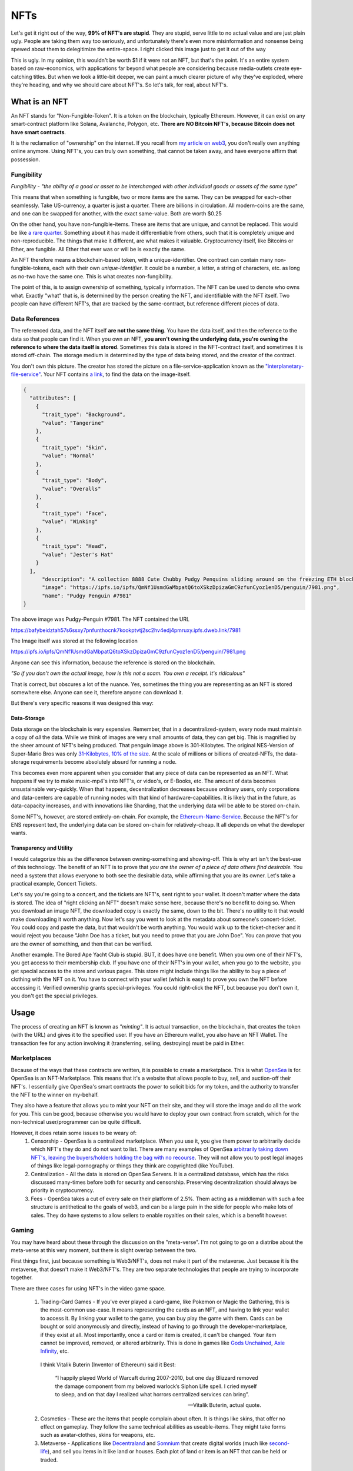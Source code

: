 NFTs
==========

Let's get it right out of the way, **99% of NFT's are stupid**. They are stupid, serve little to no actual value and are just plain ugly. People are taking them way too seriously, and unfortunately there's even more misinformation and nonsense being spewed about them to delegitimize the entire-space. I right clicked this image just to get it out of the way

.. image:: images/nfts/bored_ape_1.jpeg

This is ugly. In my opinion, this wouldn't be worth $1 if it were not an NFT, but that's the point. It's an entire system based on raw-economics, with applications far beyond what people are considering because media-outlets create eye-catching titles. But when we look a little-bit deeper, we can paint a much clearer picture of why they've exploded, where they're heading, and why we should care about NFT's. So let's talk, for real, about NFT's.

What is an NFT
----------------

An NFT stands for "Non-Fungible-Token". It is a token on the blockchain, typically Ethereum. However, it can exist on any smart-contract platform like Solana, Avalanche, Polygon, etc. **There are NO Bitcoin NFT's, because Bitcoin does not have smart contracts**.

It is the reclamation of "ownership" on the internet. If you recall from `my article on web3 <https://thecryptoconundrum.net/ethereum_explained/web3.html>`_, you don't really own anything online anymore. Using NFT's, you can truly own something, that cannot be taken away, and have everyone affirm that possession.

Fungibility
*************

*Fungibility - "the ability of a good or asset to be interchanged with other individual goods or assets of the same type"*

This means that when something is fungible, two or more items are the same. They can be swapped for each-other seamlessly. Take US-currency, a quarter is just a quarter. There are billions in circulation. All modern-coins are the same, and one can be swapped for another, with the exact same-value. Both are worth $0.25

On the other hand, you have non-fungible-items. These are items that are unique, and cannot be replaced. This would be like `a rare quarter <https://www.pcgs.com/prices/detail/washington-quarter/112/most-active>`_. Something about it has made it differentiable from others, such that it is completely unique and non-reproducible. The things that make it different, are what makes it valuable. Cryptocurrency itself, like Bitcoins or Ether, are fungible. All Ether that ever was or will be is exactly the same.

An NFT therefore means a blockchain-based token, with a unique-identifier. One contract can contain many non-fungible-tokens, each with their own *unique-identifier*. It could be a number, a letter, a string of characters, etc. as long as no-two have the same one. This is what creates non-fungibility.

The point of this, is to assign ownership of something, typically information. The NFT can be used to denote who owns what. Exactly "what" that is, is determined by the person creating the NFT, and identifiable with the NFT itself. Two people can have different NFT's, that are tracked by the same-contract, but reference different pieces of data.

Data References
******************

The referenced data, and the NFT itself **are not the same thing**. You have the data itself, and then the reference to the data so that people can find it. When you own an NFT, **you aren't owning the underlying data, you're owning the reference to where the data itself is stored**. Sometimes this data is stored in the NFT-contract itself, and sometimes it is stored off-chain. The storage medium is determined by the type of data being stored, and the creator of the contract.

.. image:: images/nfts/pudgy_penguin_1.png
  :width: 300px


You don't own this picture. The creator has stored the picture on a file-service-application known as the `"interplanetary-file-service" <https://ipfs.io/>`_. Your NFT contains `a link <https://bafybeidztah57s6ssxy7pnfunthocnk7kookptvtj2sc2hv4edj4pmruxy.ipfs.dweb.link/7981>`_, to find the data on the image-itself.

.. code-block:: json

  {
    "attributes": [
      {
        "trait_type": "Background",
        "value": "Tangerine"
      },
      {
        "trait_type": "Skin",
        "value": "Normal"
      },
      {
        "trait_type": "Body",
        "value": "Overalls"
      },
      {
        "trait_type": "Face",
        "value": "Winking"
      },
      {
        "trait_type": "Head",
        "value": "Jester's Hat"
      }
    ],
        "description": "A collection 8888 Cute Chubby Pudgy Penquins sliding around on the freezing ETH blockchain.",
        "image": "https://ipfs.io/ipfs/QmNf1UsmdGaMbpatQ6toXSkzDpizaGmC9zfunCyoz1enD5/penguin/7981.png",
        "name": "Pudgy Penguin #7981"
  }

The above image was Pudgy-Penguin #7981. The NFT contained the URL

`https://bafybeidztah57s6ssxy7pnfunthocnk7kookptvtj2sc2hv4edj4pmruxy.ipfs.dweb.link/7981 <https://bafybeidztah57s6ssxy7pnfunthocnk7kookptvtj2sc2hv4edj4pmruxy.ipfs.dweb.link/7981>`_

The Image itself was stored at the following location

`https://ipfs.io/ipfs/QmNf1UsmdGaMbpatQ6toXSkzDpizaGmC9zfunCyoz1enD5/penguin/7981.png <https://ipfs.io/ipfs/QmNf1UsmdGaMbpatQ6toXSkzDpizaGmC9zfunCyoz1enD5/penguin/7981.png>`_

Anyone can see this information, because the reference is stored on the blockchain.

*"So if you don't own the actual image, how is this not a scam. You own a receipt. It's ridiculous"*

That is correct, but obscures a lot of the nuance. Yes, sometimes the thing you are representing as an NFT is stored somewhere else. Anyone can see it, therefore anyone can download it.

.. image:: images/nfts/cool_cat_1.png

But there's very specific reasons it was designed this way:

Data-Storage
~~~~~~~~~~~~~~~

Data storage on the blockchain is very expensive. Remember, that in a decentralized-system, every node must maintain a copy of *all* the data. While we think of images are very small amounts of data, they can get big. This is magnified by the sheer amount of NFT's being produced. That penguin image above is 301-Kilobytes. The original NES-Version of Super-Mario Bros was only `31-Kilobytes, 10% of the size <https://news.ycombinator.com/item?id=21213421>`_. At the scale of millions or billions of created-NFTs, the data-storage requirements become absolutely absurd for running a node.

This becomes even more apparent when you consider that any piece of data can be represented as an NFT. What happens if we try to make music-mp4's into NFT's, or video's, or E-Books, etc. The amount of data becomes unsustainable very-quickly. When that happens, decentralization decreases because ordinary users, only corporations and data-centers are capable of running nodes with that kind of hardware-capabilities. It is likely that in the future, as data-capacity increases, and with innovations like Sharding, that the underlying data will be able to be stored on-chain.

Some NFT's, however, are stored entirely-on-chain. For example, the `Ethereum-Name-Service <https://thecryptoconundrum.net/dapps/ens.html>`_. Because the NFT's for ENS represent text, the underlying data can be stored on-chain for relatively-cheap. It all depends on what the developer wants.

Transparency and Utility
~~~~~~~~~~~~~~~~~~~~~~~~~~~

I would categorize this as the difference between owning-something and showing-off. This is why art isn't the best-use of this technology. The benefit of an NFT is to prove that *you are the owner of a piece of data others find desirable.* You need a system that allows everyone to both see the desirable data, while affirming that you are its owner. Let's take a practical example, Concert Tickets.

Let's say you're going to a concert, and the tickets are NFT's, sent right to your wallet. It doesn't matter where the data is stored. The idea of "right clicking an NFT" doesn't make sense here, because there's no benefit to doing so. When you download an image NFT, the downloaded copy is exactly the same, down to the bit. There's no utility to it that would make downloading it worth anything. Now let's say you went to look at the metadata about someone's concert-ticket. You could copy and paste the data, but that wouldn't be worth anything. You would walk up to the ticket-checker and it would reject you because "John Doe has a ticket, but you need to prove that you are John Doe". You can prove that you are the owner of something, and then that can be verified.

Another example. The Bored Ape Yacht Club is stupid. BUT, it does have one benefit. When you own one of their NFT's, you get access to their membership club. If you have one of their NFT's in your wallet, when you go to the website, you get special access to the store and various pages. This store might include things like the ability to buy a piece of clothing with the NFT on it. You have to connect with your wallet (which is easy) to prove you own the NFT before accessing it. Verified ownership grants special-privileges. You could right-click the NFT, but because you don't own it, you don't get the special privileges.

.. image:: images/nfts/bored_ape_bag.webp
  :width: 300px


Usage
--------

The process of creating an NFT is known as *"minting"*. It is actual transaction, on the blockchain, that creates the token (with the URL) and gives it to the specified user. If you have an Ethereum wallet, you also have an NFT Wallet. The transaction fee for any action involving it (transferring, selling, destroying) must be paid in Ether.


Marketplaces
**************

Because of the ways that these contracts are written, it is possible to create a marketplace. This is what `OpenSea <https://opensea.io>`_ is for. OpenSea is an NFT-Marketplace. This means that it's a website that allows people to buy, sell, and auction-off their NFT's. I essentially give OpenSea's smart contracts the power to solicit bids for my token, and the authority to transfer the NFT to the winner on my-behalf.

They also have a feature that allows you to mint your NFT on their site, and they will store the image and do all the work for you. This can be good, because otherwise you would have to deploy your own contract from scratch, which for the non-technical user/programmer can be quite difficult.

However, it does retain some issues to be weary of:
  1. Censorship - OpenSea is a centralized marketplace. When you use it, you give them power to arbitrarily decide which NFT's they do and do not want to list. There are many examples of OpenSea `arbitrarily taking down NFT's, leaving the buyers/holders holding the bag with no recourse <https://decrypt.co/78788/pepe-the-frog-meme-nfts-opensea-copyright-dmca>`_. They will not allow you to post legal images of things like legal-pornography or things they think are copyrighted (like YouTube).

  2. Centralization - All the data is stored on OpenSea Servers. It is a centralized database, which has the risks discussed many-times before both for security and censorship. Preserving decentralization should always be priority in cryptocurrency.

  3. Fees - OpenSea takes a cut of every sale on their platform of 2.5%. Them acting as a middleman with such a fee structure is antithetical to the goals of web3, and can be a large pain in the side for people who make lots of sales. They do have systems to allow sellers to enable royalties on their sales, which is a benefit however.


Gaming
*******

You may have heard about these through the discussion on the "meta-verse". I'm not going to go on a diatribe about the meta-verse at this very moment, but there is slight overlap between the two.

First things first, just because something is Web3/NFT's, does not make it part of the metaverse. Just because it is the metaverse, that doesn't make it Web3/NFT's. They are two separate technologies that people are trying to incorporate together.

There are three cases for using NFT's in the video game space.

  1. Trading-Card Games - If you've ever played a card-game, like Pokemon or Magic the Gathering, this is the  most-common use-case. It means representing the cards as an NFT, and having to link your wallet to access it. By linking your wallet to the game, you can buy play the game with them. Cards can be bought or sold anonymously and directly, instead of having to go through the developer-marketplace, if they exist at all. Most importantly, once a card or item is created, it can't be changed. Your item cannot be improved, removed, or altered arbitrarily. This is done in games like `Gods Unchained <https://godsunchained.com/>`_, `Axie Infinity <https://axieinfinity.com/>`_, etc.

    I think Vitalik Buterin (Inventor of Ethereum) said it Best:

      “I happily played World of Warcaft during 2007-2010, but one day Blizzard removed the damage component from my beloved warlock’s Siphon Life spell. I cried myself to sleep, and on that day I realized what horrors centralized services can bring”.

      —Vitalik Buterin, actual quote.

  2. Cosmetics - These are the items that people complain about often. It is things like skins, that offer no effect on gameplay. They follow the same technical abilities as useable-items. They might take forms such as avatar-clothes, skins for weapons, etc.

  3. Metaverse - Applications like `Decentraland <https://decentraland.org/>`_ and `Somnium <https://somniumspace.com/>`_ that create digital worlds (much like `second-life <https://secondlife.com/>`_), and sell you items in it like land or houses. Each plot of land or item is an NFT that can be held or traded.

There are various benefits to allowing NFT's to be included into games:
  1. It allows individuals to make and benefit from the things they create. If you create an NFT of a skin you create for a game, you can market and sell it directly. You can earn royalties from sales of the item, etc. without relying on the developer.

  2. Items and accounts cannot be taken away from you or removed without any kind of explanation. This goes along with the anti-censorship properties that I discuss so often online. Transactions of these items can be done anonymously with cryptocurrency.

However, there are also a series of downsides to incorporating them into gaming:
  1. Greedy Developers - It's just another way that AAA gaming studios can price-gouge you for more money to gain access to items that should be included in the base game, or are purely cosmetic for additional-fees. There has been substantial push-back against this in the gaming-community `for justifiable-reasons <https://www.techtimes.com/articles/270187/20220106/gaming-nfts-why-people-hate-them.htm>`_.

  2. Hacks - If you get hacked and lose your NFT's or your wallet, there's no way to get your stuff back. Same with your account, there's no way to get your account back because identity is determined by wallet, not by username and password. There are solutions for this being developed and will be common in the future however.

  3. Centralization Bottlenecks - Even though it uses the ethereum-blockchain for the NFT's, if the game is hosted on a centalized-service, then it's not truly decentralized at all.

Financial Instruments
**************************

Since an NFT can represent any amount of information, it can be used to represent contracts, or other cryptocurrency itself. This has big implications for finance. Imagine some of the following

  1. Derivative Trading - A derivative such as a future or options contract is simply an agreement between you and someone else to buy or sell something in the future, at a pre-determined price. If you represent this ability as an NFT, you can trade the contract on the open-market for a fair-market-price. This opens up a large amount of financial-services in both cryptocurrency and traditional securities to average investors. Complex financial instruments are locked behind regulatory barriers or large financial-institutions for average-people, but available to large-banks, giving them an unfair advantage.

  2. Venture-Capital Divestment - If you've watched Sillicon Valley or financial news, you may be familiar with the concept of "divestment schedules". Using an application called `Revest Finance <https://revest.finance>`_, this investing/divesting schedule can be replaced by an NFT. Let's say that you are raising money for your application through an ICO. You give out tokens to investors but don't want them to be able to sell it until a certain point so as not to completely crash the price. You could put the funds into a revest-vault, and that vault is represented as an NFT. Only the NFT-holder can access the funds inside when the conditions have been met. It can be made non-tradeable to prevent them from selling it to someone else, etc.

Misc.
**********

I'm not going to list out every possible use for NFT's, but the point is that there's a LOT of different uses for this technology that is not art, and which will change the way we do things online.

  1. Royalties for artist and musicians selling their works.

  2. Tokenizing real world items like books and freely sharing them without censorship.

  3. Identity management - NFT's can be used to represent identity management online. Prove your identity to a service provider directly without a middle-man and with privacy. awards, badges, commendations, etc.

  4. `Domain Names <https://thecryptoconundrum.net/dapps/ens.html>`_

What is going on?
-------------------

If you're still reading up to this point, you're probably wondering why people care about all the art nonsense being spread. This is reasonable. That's a complex question to answer.

The simplest explanation, is that **it's all just mindless speculation. People are buying the jpeg's because they think they can sell them later, for a higher value than they bought it for.** In its current form, that is the entirety of the NFT market. It is merely a reflection of supply vs. demand. There is a limited supply of NFT's, but a much higher demand for them.

It `started with CryptoPunks <https://www.withotis.com/mag/cryptopunks-short-history>`_, then became `Bored Ape Yacht Club <https://www.rollingstone.com/culture/culture-news/bayc-bored-ape-yacht-club-nft-interview-1250461/>`_, and then Beeple `sold his art for ~$60M <https://www.theverge.com/2021/3/11/22325054/beeple-christies-nft-sale-cost-everydays-69-million>`_. A group of people saw this happening and started buying up as many NFT's as they could on the off-chance that they will be worth a lot of money someday. Some of them might, a lot of them won't.

*"But it's just a link to an image somewhere else, that I can right-click and save. Why do people think it's going to be worth anything"*

Well that's a question which you could spend an entire PhD on looking at the history of consumer-behavior. I think the more simple explanation is that it's backed by a new-technology, that people are really associating with it. It's not that people think this is a piece of art worthy of awe.

.. image:: images/nfts/mutant_ape_1.png

Rather, that it is that it is unique, and backed by a new and emerging-technology, and that someone else will find that exciting enough to pay for it.

*"So people are paying millions for art they know is ugly and has no value?"*

Kinda. Some people are legitimately buying them because they're rich and have nothing better to do. Most are trying to resell. But you should be extremely skeptical of how this market works. Remember that the nature of the blockchain is private. Nobody knows who the person behind an address is. As a result, it becomes possible to arbitrarily bid up the price of your NFT.

Here's what happens
  1. Acquire an NFT either through minting or purchasing

  2. List it on OpenSea or another NFT marketplace at price higher than what you paid. Nobody knows how much you paid already so you can list at whatever you want.

  3. Make a bunch of other wallets and bid on your NFT, or even buy it from yourself outright, raising the price each time. The marketplace doesn't know that they are the same person, only that there's a lot of activity on it.

  4. Unsuspecting user comes in, and sees a high demand that doesn't really exist. They say "wow there's a lot of demand, I should bid on it because obviously someone will buy it back from me".

  5. Stop bidding on your own NFT and let them win.

Congratulations, your meaningless piece of junk that isn't worth anything has now tripled in price. You weren't ever going to buy it but they don't know that.

This is happening `all over the place <https://nft.substack.com/p/the-specter-of-shill-bidding-around>`_.

*What do people mean when they talk about a "price-floor"?*

Before an NFT can be sold, it must be minted. This is often how developers make money on the initial sale.

The way this works, is that in order to execute the "mint" function of a contract, to create the NFT, you must also pay a fee in Ether. You submit a transaction, containing both the data of the NFT you want to create, and a value to spend (e.g. 1 Ether). This amount is set by the developer, and can increase. Every time a user mints a new NFT, the amount to mint a new NFT increases. So if the first NFT minted costs ``0.1 Ether``, if it increases by that same amount every time, by the time the 20th NFT is minted, it may cost ``20 Ether``.

This is part of the reason people think NFT's will increase in value. People get the false impression that because it costs a certain amount to mint, it must be valued *at at least as much as that*. If someone pays ``20 Ether`` to mint the NFT, they wouldn't sell it for any less than that. That's not how economics works, but that is the logic that is often applied to NFT investing.

*"So where do all these ridiculous prices come from?"*

Basic economics: Supply and Demand.

There is a limited supply of various NFT's, and people who want to buy them. Sometimes, as i've explained above, this perceived demand is manufactured, but sometimes is real. Why people want to buy them is up to the individual, but often because others want to buy it, and they think they can sell it for more than they bought it for. It's that simple.


Celebrities
*************

*"So why are all these celebrities and companies releasing NFT's then?"*

Because they know that people will buy them. It's a way to get their name in the news, and make money off while costing them nothing. It's that simple. Some artists are doing things like `Kings of Leon releasing NFT's of their album <https://www.rollingstone.com/pro/news/kings-of-leon-when-you-see-yourself-album-nft-crypto-1135192/>`_ because they can generate royalties from it, and screw over their record-producers.

Criticism
-----------

Energy Usage
**************

*"Each NFT transaction takes as much energy as Argentina Uses. That's not sustainable"*

Ethereum, the main cryptocurrency for NFT's does use a lot of energy, but in less than 6 months (Q2 or 2022), it will `reduce its energy usage by 99.5% <https://blog.ethereum.org/2021/05/18/country-power-no-more/>`_. This will be the **END** of the energy-debate. Bitcoin still uses a lot of it, but there are **NO NFT's on Bitcoin**, so it's a moot point.

Money-Laundering
******************

*"This sounds ripe for money-laundering, just jack up the price of a worthless NFT. We need to stop this now"*.

Yes, some people will use this for money laundering. It's possible. But it's also unlikely. Statistically, US Dollars are still `the most common source of money laundering funds <https://www.newsbtc.com/analysis/it-is-the-us-dollar-not-bitcoin-that-is-mostly-used-in-money-laundering/>`_.

Just because something might be used for illegal activity, doesn't mean it is bad for society and needs to be removed. Drug dealers drive cars, Nigerian Princes use email, and `Hitler also wore pants <https://en.wikipedia.org/wiki/Reductio_ad_Hitlerum>`_. The benefits to society gained from this technology, in my opinion, outweigh the potential risk of illegal activity.

Downloads
***********

*"I can just download this image and put it on facebook and nobody can stop me. This whole thing is so stupid"*

Yea, it is. But focusing on art as the ultimate end of this technology misses the point. Art was never the best use for the blockchain. Focusing on this kind of nonsense is what websites and news outlets want you to focus on because it generates revenue. Financial institutions want you to direct your outrage at it and associate it with everything cryptocurrency, because it poses a threat to their interests.

The simple fact is that a lot of people are being turned on to cryptocurrency and blockchain's potential because of these NFT's, and they will stay for the kind of benefits it offers beyond jpegs. With all of the possible applications of NFT's that i've discussed, to focus on the meaningless JPEGs is to willingly ignore the forest through the trees. Widen your view of what's possible.

.. image:: images/nfts/capsule_1.png

Stupidity
***********

*"Fine, so the technology is useful, and has a lot of benefits, and should be allowed. But it doesn't change the fact that people are spending huge amounts of cash on absolute nonsense. You can't tell me that's reasonable"*

I don't have the appetite for the risks involved in investing in NFTs, which is why I don't do it. What people find desirable and want to spend money on isn't my business. As long as there's been economics, there's been people buying and selling things that aren't worth it. Don't overthink this. People can, and will, buy anything. People bought beanie-babies, pet-rocks, `Supreme Bricks <https://www.theguardian.com/technology/2016/sep/30/red-clay-brick-selling-for-up-to-1000-on-ebay>`_, Baseball Cards, etc. all with the expectation they would increase in value. This is just the next iteration of collecting for a new-generation. A lot of people are gonna lose money, but that's their fault for making a risky investment.

It's no secret i'm not a fan of all of the art NFT's. I think they detract from the real practical uses of the technology, and I don't invest in them. But someday the market will deflate, and we can get back to focusing on the real uses of the technology that matter.



The adult-industry for decades has been at the `forefront of technological innovations <https://www.businessinsider.com/the-producer-of-middle-men-talks-to-us-about-how-pornographers-invented-e-commerce-2010-8>`_. To write off the entire world of cryptocurrency because of NFT's is to say that back then digital e-commerce was pointless because it was being used for pornography. We still don't know what some of the applications will be. When the internet was built, nobody could have imagined search-engine-optimization, cloud-based-streaming, payment-processing in e-commerce, etc. Only time will tell what practical uses of this technology holds.

Conclusion
------------

It's very easy to look at what's going on in the world with NFT's today and write it off. There's a LOT of things being sold for inflated-prices, people being scammed, and just plain-stupidity. But it's essential that you look past the negative and try to focus on the potential. NFT's, when used correctly, create an entire world of potential for decentralized-ownership, that avoids the pitfalls of our current centralized-systems. Don't get caught up in the nonsense. If you think an NFT is ugly, don't buy it. If you think it is useful or just want to own it, then go for it. You don't have to do anything, but nobody can stop you from engaging in this world anyways. That's the strength of this technology. Don't write the entire technological ecosystem off because your friend spent their money on something you disagree with. Be safe, and good luck.
